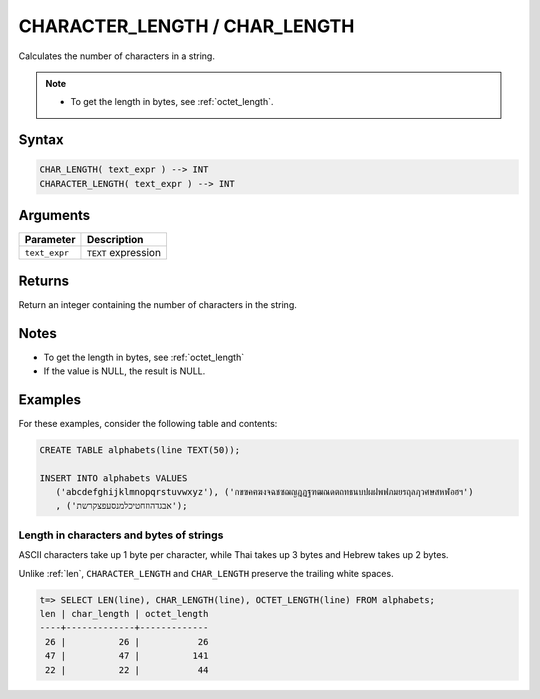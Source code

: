.. _char_length:

******************************
CHARACTER_LENGTH / CHAR_LENGTH
******************************

Calculates the number of characters in a string.

.. note::
     
   * To get the length in bytes, see :ref:`octet_length`.
   
Syntax
======

.. code-block:: postgres

   CHAR_LENGTH( text_expr ) --> INT
   CHARACTER_LENGTH( text_expr ) --> INT

Arguments
=========

.. list-table:: 
   :widths: auto
   :header-rows: 1
   
   * - Parameter
     - Description
   * - ``text_expr``
     - ``TEXT`` expression

Returns
=======

Return an integer containing the number of characters in the string.

Notes
=====

* To get the length in bytes, see :ref:`octet_length`

* If the value is NULL, the result is NULL.

Examples
========

For these examples, consider the following table and contents:

.. code-block:: postgres
   
   CREATE TABLE alphabets(line TEXT(50));
   
   INSERT INTO alphabets VALUES 
      ('abcdefghijklmnopqrstuvwxyz'), ('กขฃคฅฆงจฉชซฌญฎฏฐฑฒณดตถทธนบปผฝพฟภมยรฤลฦวศษสหฬอฮฯ')
      , ('אבגדהוזחטיכלמנסעפצקרשת');

Length in characters and bytes of strings
-----------------------------------------

ASCII characters take up 1 byte per character, while Thai takes up 3 bytes and Hebrew takes up 2 bytes.

Unlike :ref:`len`, ``CHARACTER_LENGTH`` and ``CHAR_LENGTH`` preserve the trailing white spaces.

.. code-block:: psql

   t=> SELECT LEN(line), CHAR_LENGTH(line), OCTET_LENGTH(line) FROM alphabets;
   len | char_length | octet_length
   ----+-------------+-------------
    26 |          26 |           26
    47 |          47 |          141
    22 |          22 |           44



